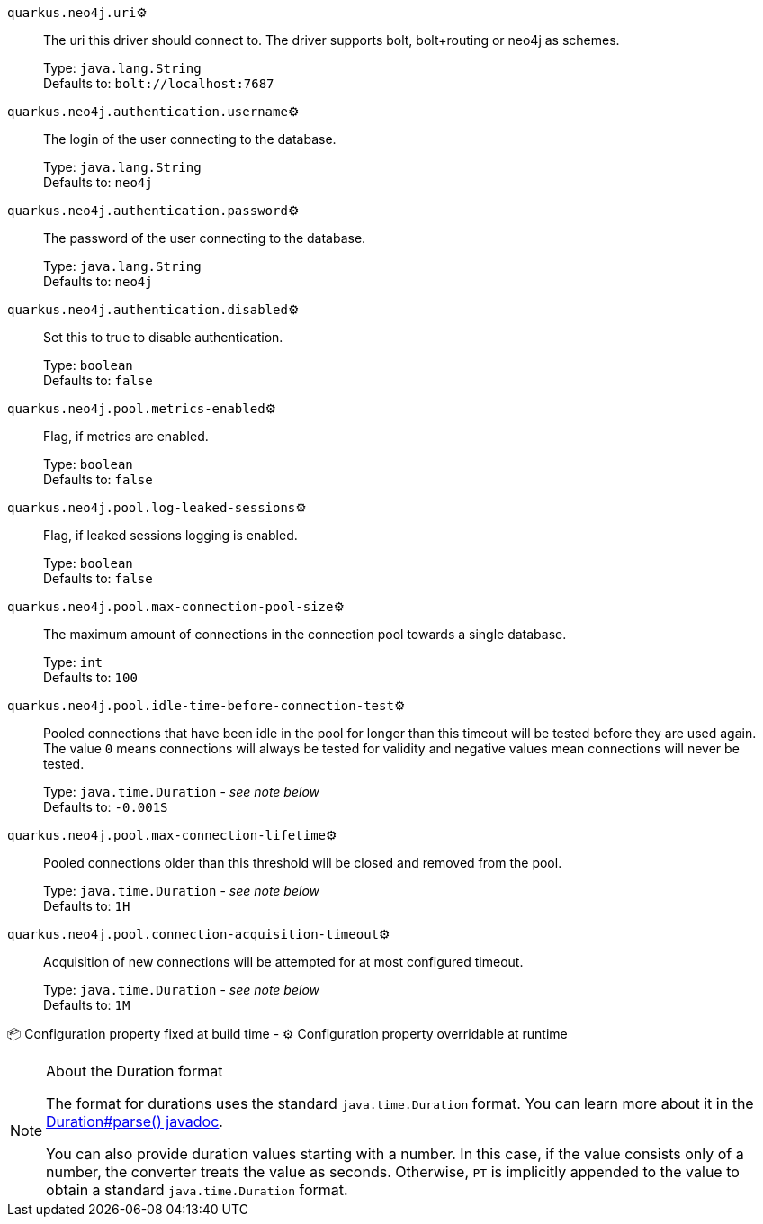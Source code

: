 
`quarkus.neo4j.uri`⚙️:: The uri this driver should connect to. The driver supports bolt, bolt+routing or neo4j as schemes.
+
Type: `java.lang.String` +
Defaults to: `bolt://localhost:7687` +



`quarkus.neo4j.authentication.username`⚙️:: The login of the user connecting to the database.
+
Type: `java.lang.String` +
Defaults to: `neo4j` +



`quarkus.neo4j.authentication.password`⚙️:: The password of the user connecting to the database.
+
Type: `java.lang.String` +
Defaults to: `neo4j` +



`quarkus.neo4j.authentication.disabled`⚙️:: Set this to true to disable authentication.
+
Type: `boolean` +
Defaults to: `false` +



`quarkus.neo4j.pool.metrics-enabled`⚙️:: Flag, if metrics are enabled.
+
Type: `boolean` +
Defaults to: `false` +



`quarkus.neo4j.pool.log-leaked-sessions`⚙️:: Flag, if leaked sessions logging is enabled.
+
Type: `boolean` +
Defaults to: `false` +



`quarkus.neo4j.pool.max-connection-pool-size`⚙️:: The maximum amount of connections in the connection pool towards a single database.
+
Type: `int` +
Defaults to: `100` +



`quarkus.neo4j.pool.idle-time-before-connection-test`⚙️:: Pooled connections that have been idle in the pool for longer than this timeout will be tested before they are used again. The value `0` means connections will always be tested for validity and negative values mean connections will never be tested.
+
Type: `java.time.Duration` - _see note below_ +
Defaults to: `-0.001S` +



`quarkus.neo4j.pool.max-connection-lifetime`⚙️:: Pooled connections older than this threshold will be closed and removed from the pool.
+
Type: `java.time.Duration` - _see note below_ +
Defaults to: `1H` +



`quarkus.neo4j.pool.connection-acquisition-timeout`⚙️:: Acquisition of new connections will be attempted for at most configured timeout.
+
Type: `java.time.Duration` - _see note below_ +
Defaults to: `1M` +



📦 Configuration property fixed at build time - ⚙️️ Configuration property overridable at runtime 


[NOTE]
.About the Duration format
====
The format for durations uses the standard `java.time.Duration` format.
You can learn more about it in the link:https://docs.oracle.com/javase/8/docs/api/java/time/Duration.html#parse-java.lang.CharSequence-[Duration#parse() javadoc].

You can also provide duration values starting with a number.
In this case, if the value consists only of a number, the converter treats the value as seconds.
Otherwise, `PT` is implicitly appended to the value to obtain a standard `java.time.Duration` format.
====
